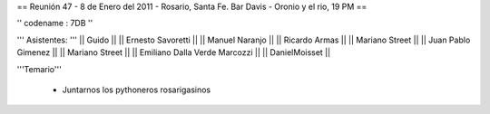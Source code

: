 == Reunión 47 - 8 de Enero del 2011 - Rosario, Santa Fe. Bar Davis - Oronio y el rio, 19 PM ==

'' codename : 7DB ''

''' Asistentes: '''
|| Guido ||
|| Ernesto Savoretti ||
|| Manuel Naranjo ||
|| Ricardo Armas ||
|| Mariano Street ||
|| Juan Pablo Gimenez ||
|| Mariano Street ||
|| Emiliano Dalla Verde Marcozzi ||
|| DanielMoisset ||


'''Temario'''

 * Juntarnos los pythoneros rosarigasinos
